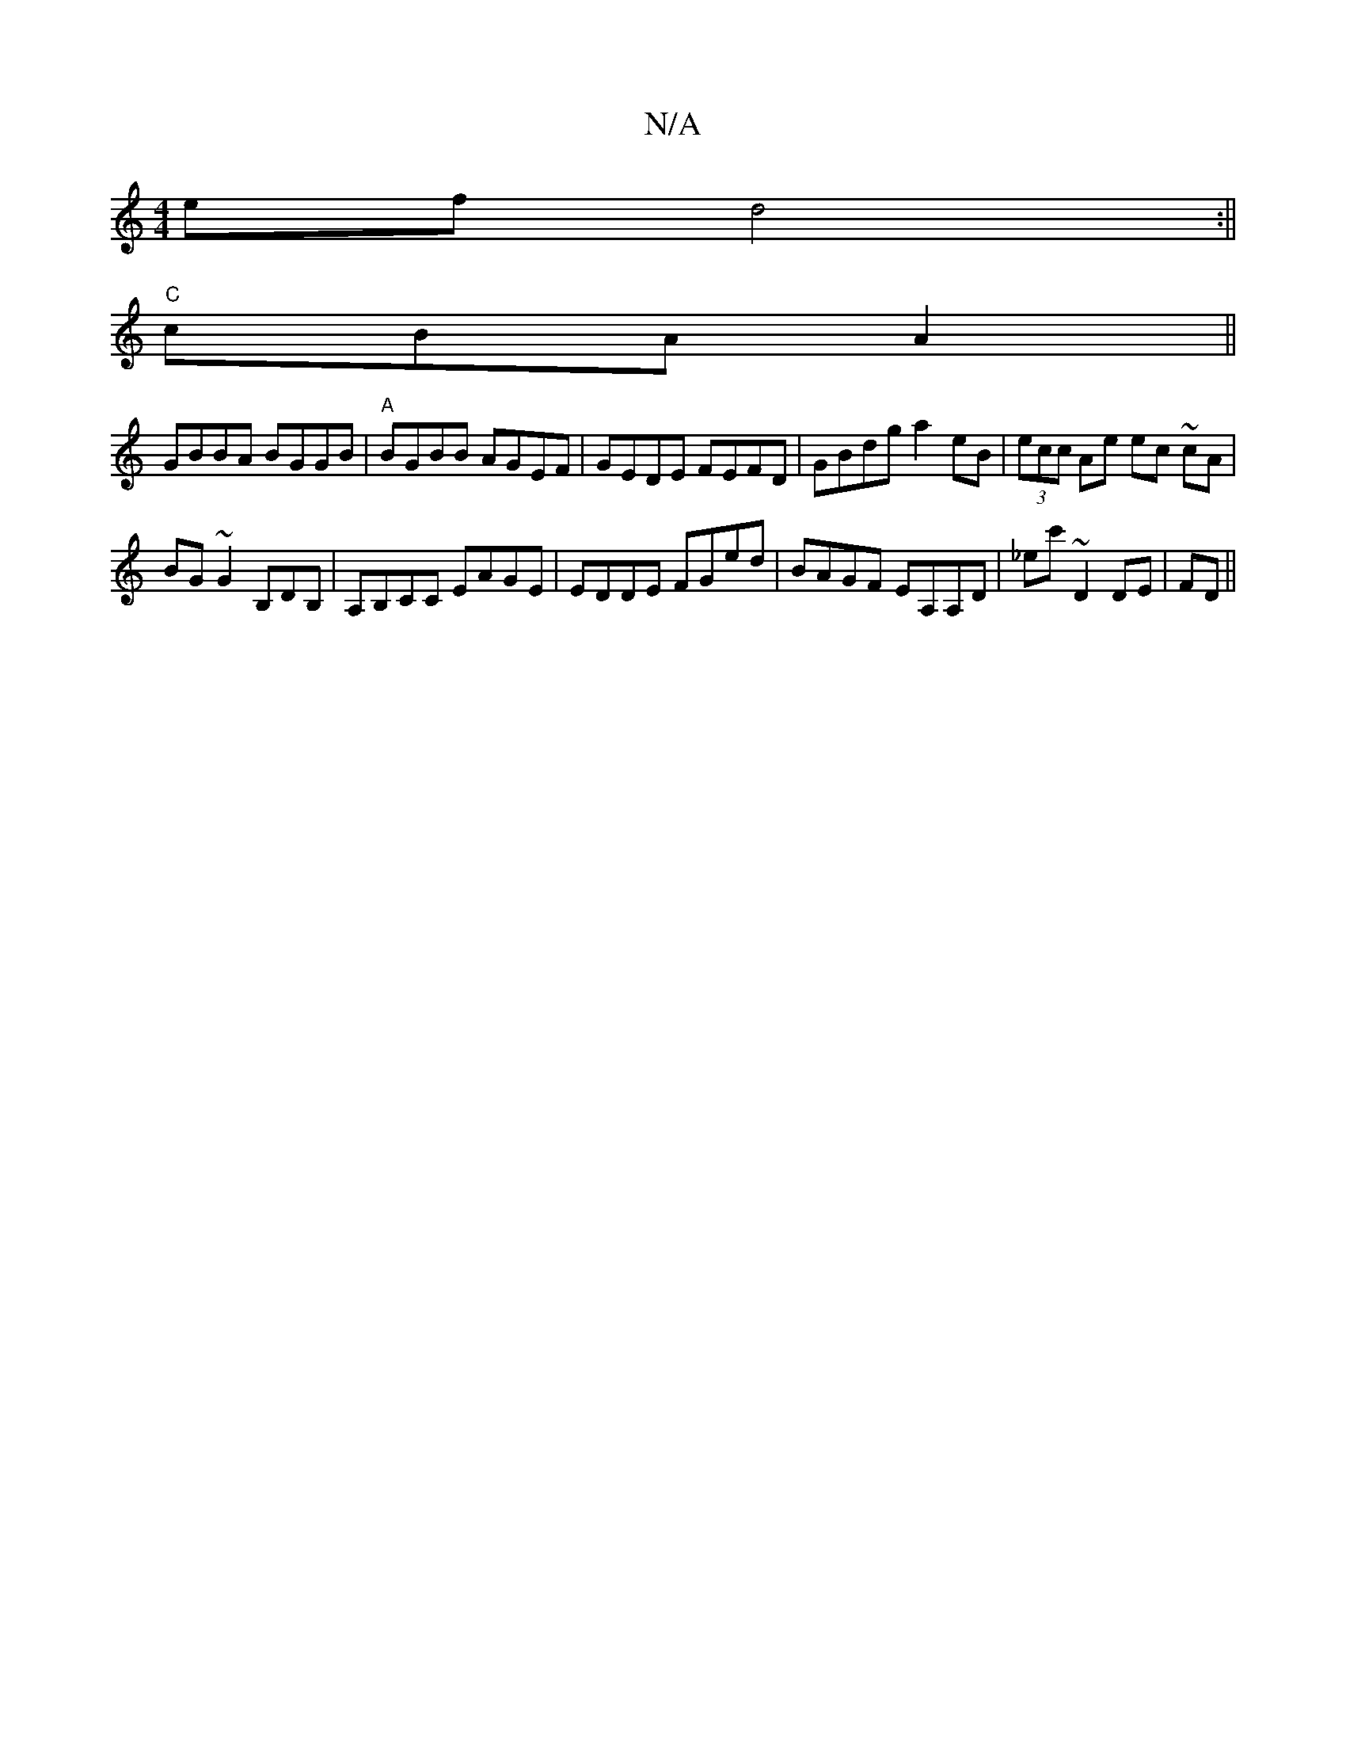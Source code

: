 X:1
T:N/A
M:4/4
R:N/A
K:Cmajor
ef d4:||
"C"cBA A2 ||
K:"z FA def|{ab}C zG E d2|FGAF EDFA|
GBBA BGGB|"A"BGBB AGEF|GEDE FEFD|GBdg a2eB|(3ecc Ae ec ~cA|
BG~G2 B,DB,|A,B,CC EAGE|EDDE FGed|BAGF EA,A,D|_ec' ~D2 DE|FD||

A,B, EF|D2 F2|
G2